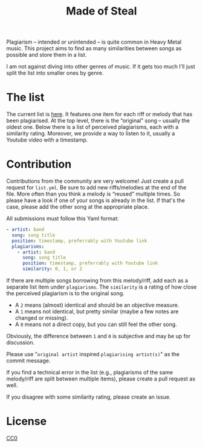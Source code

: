 #+TITLE: Made of Steal
Plagiarism – intended or unintended – is quite common in Heavy Metal music.
This project aims to find as many similarities between songs as possible and
store them in a list.

I am not against diving into other genres of music.  If it gets too much I'll
just split the list into smaller ones by genre.

* The list
The current list is [[./list.yml][here]].  It features one item for each
riff or melody that has been plagiarised.  At the top level, there is the
“original” song – usually the oldest one.  Below there is a list of perceived
plagiarisms, each with a similarity rating.  Moreover, we provide a way to
listen to it, usually a Youtube video with a timestamp.

* Contribution
Contributions from the community are very welcome!  Just create a pull
request for ~list.yml~.  Be sure to add new riffs/melodies at the end of the
file.  More often than you think a melody is “reused” multiple times.  So
please have a look if one of your songs is already in the list.  If that's
the case, please add the other song at the appropriate place.

All submissions must follow this Yaml format:
#+BEGIN_SRC yaml
- artist: band
  song: song title
  position: timestamp, preferrably with Youtube link
  plagiarisms:
    - artist: band
      song: song title
      position: timestamp, preferrably with Youtube link
      similarity: 0, 1, or 2
#+END_SRC

If there are multiple songs borrowing from this melody/riff, add each as a
separate list item under ~plagiarisms~.  The ~similarity~ is a rating of how
close the perceived plagiarism is to the original song.
- A ~2~ means (almost) identical and should be an objective measure.
- A ~1~ means not identical, but pretty similar (maybe a few notes are
  changed or missing).
- A ~0~ means not a direct copy, but you can still feel the other song.
Obviously, the difference between ~1~ and ~0~ is subjective and may be up for
discussion.

Please use "~original artist~ inspired ~plagiarising artist(s)~" as the
commit message.

If you find a technical error in the list (e.g., plagiarisms of the same
melody/riff are split between multiple items), please create a pull request
as well.

If you disagree with some similarity rating, please create an issue.

* License
   [[./LICENSE][CC0]]

